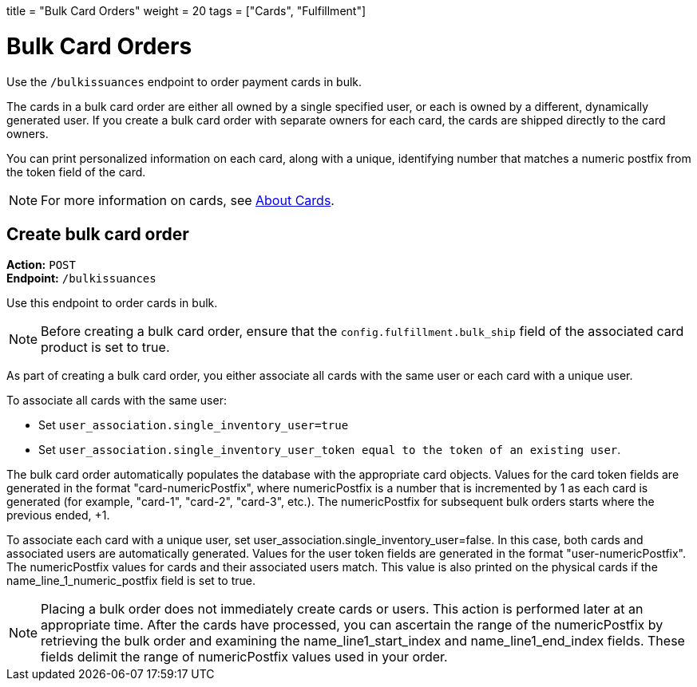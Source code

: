 +++
title = "Bulk Card Orders"
weight = 20
tags = ["Cards", "Fulfillment"]
+++

= Bulk Card Orders
:endpointdir: content/api/core/bulk_issuances
:outfilesuffix: /
:object: bulk card order
:source-highlighter: highlightjs
:toc:
:toc-title:
:toclevels: 1

Use the `/bulkissuances` endpoint to order payment cards in bulk.

The cards in a bulk card order are either all owned by a single specified user, or each is owned by a different, dynamically generated user. 
If you create a bulk card order with separate owners for each card, the cards are shipped directly to the card owners.

You can print personalized information on each card, along with a unique, identifying number that matches a numeric postfix from the token field of the card.

[NOTE]
For more information on cards, see <</guides/cards/about_cards.adoc#_about_cards, About Cards>>.

== Create bulk card order

*Action:* `POST` +
*Endpoint:* `/bulkissuances`

Use this endpoint to order cards in bulk.

[NOTE ]
Before creating a bulk card order, ensure that the `config.fulfillment.bulk_ship` field of the associated card product is set to true.

As part of creating a bulk card order, you either associate all cards with the same user or each card with a unique user.

To associate all cards with the same user:

- Set `user_association.single_inventory_user=true`
- Set `user_association.single_inventory_user_token equal to the token of an existing user`.

The bulk card order automatically populates the database with the appropriate card objects. 
Values for the card token fields are generated in the format "card-numericPostfix", where numericPostfix is a number that is incremented by 1 as each card is generated (for example, "card-1", "card-2", "card-3", etc.). 
The numericPostfix for subsequent bulk orders starts where the previous ended, +1.

To associate each card with a unique user, set user_association.single_inventory_user=false. 
In this case, both cards and associated users are automatically generated. 
Values for the user token fields are generated in the format "user-numericPostfix". 
The numericPostfix values for cards and their associated users match. 
This value is also printed on the physical cards if the name_line_1_numeric_postfix field is set to true.

[NOTE]
Placing a bulk order does not immediately create cards or users. 
This action is performed later at an appropriate time. 
After the cards have processed, you can ascertain the range of the numericPostfix by retrieving the bulk order and examining the name_line1_start_index and name_line1_end_index fields. 
These fields delimit the range of numericPostfix values used in your order.